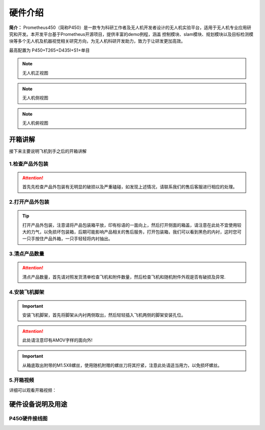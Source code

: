硬件介绍
=================

**简介：** Prometheus450（简称P450）是一款专为科研工作者及无人机开发者设计的无人机实验平台，适用于无人机专业应用研究和开发。本开发平台基于Prometheus开源项目，提供丰富的demo例程，涵盖
控制模块、slam模块、规划模块以及目标检测模块等多个无人机及机器视觉相关研究方向，为无人机科研开发助力，致力于让研发更加高效。

最高配置为 P450+T265+D435I+S1+单目

.. image:: ../../images/p450/hardware/介绍图.jpg
   :height: 700px
   :width: 700 px
   :scale: 100 %
   :alt: None
   :align: center



.. image:: ../../images/p450/hardware/前视图.jpg
   :height: 800px
   :width: 800 px
   :scale: 80 %
   :alt: None
   :align: center
.. note::
   无人机正视图
.. image:: ../../images/p450/hardware/侧视图2.jpg
   :height: 800px
   :width: 800 px
   :scale: 80 %
   :alt: None
   :align: center
.. note::
   无人机侧视图
.. image:: ../../images/p450/hardware/俯视图.jpg
   :height: 800px
   :width: 800 px
   :scale: 80 %
   :alt: None
   :align: center
.. note::
   无人机俯视图

.. image:: ../../images/p450/hardware/设计理念.png
   :height: 653px
   :width: 1338 px
   :scale: 55 %
   :alt: None
   :align: center

.. image:: ../../images/p450/hardware/安全可靠性能.png
   :height: 733px
   :width: 1338 px
   :scale: 55 %
   :alt: None
   :align: center

.. image:: ../../images/p450/hardware/产品介绍1.png
   :height: 558px
   :width: 1292 px
   :scale: 55 %
   :alt: None
   :align: center

.. image:: ../../images/p450/hardware/产品介绍2.png
   :height: 570px
   :width: 1292 px
   :scale: 55 %
   :alt: None
   :align: center

.. image:: ../../images/p450/hardware/产品介绍3.png
   :height: 663px
   :width: 1321 px
   :scale: 55 %
   :alt: None
   :align: center


开箱讲解
-------------

接下来主要说明飞机到手之后的开箱讲解

1.检查产品外包装
>>>>>>>>>>>>>

.. image:: ../../images/p450/2检查外包装.png
   :height: 1080px
   :width: 1920px
   :scale: 20 %
   :alt: None
   :align: center

.. attention::
   首先先检查产品外包装有无明显的破损以及严重磕碰，如发现上述情况，请联系我们的售后客服进行相应的处理。

2.打开产品外包装
>>>>>>>>>>>>>

.. image:: ../../images/p450/3平放_标语在上.png
   :height: 1080px
   :width: 1920px
   :scale: 20 %
   :alt: None
   :align: center



.. tip::
   打开产品外包装，注意请将产品包装箱平放，印有标语的一面向上，然后打开侧面的箱盖，请注意在此处不宜使用较大的力气，以免损坏包装箱，后期可能影响产品相关的售后服务，打开包装箱，我们可以看到黑色的内衬，这时您可一只手按住产品外箱，一只手轻轻将内衬抽出。


3.清点产品数量
>>>>>>>>>>>>>

.. image:: ../../images/p450/4检查飞机和配件.png
   :height: 1080px
   :width: 1920px
   :scale: 20 %
   :alt: None
   :align: center


.. attention::
   清点产品数量，首先请对照发货清单检查飞机和附件数量，然后检查飞机和随机附件外观是否有破损及异常.


4.安装飞机脚架
>>>>>>>>>>>>>

.. image:: ../../images/p450/5安装机架.png
   :height: 1080px
   :width: 1920px
   :scale: 20 %
   :alt: None
   :align: center


.. important::
   安装飞机脚架，首先将脚架从内衬两侧取出，然后轻轻插入飞机两侧的脚架安装孔位。

.. attention::
   此处请注意印有AMOV字样的面向外!

.. image:: ../../images/p450/6安装机架螺丝.png
   :height: 1080px
   :width: 1920px
   :scale: 20 %
   :alt: None
   :align: center

.. important::
   从箱底取出附带的M1.5X8螺丝，使用随机附赠的螺丝刀将其拧紧，注意此处请适当用力，以免损坏螺丝。


5.开箱视频
>>>>>>>>>>>>

详细可以观看开箱视频：

.. raw:: html

    <iframe width="696" height="422" src="//player.bilibili.com/player.html?aid=289495747&bvid=BV1sf4y1478z&cid=311385198&page=1" scrolling="no" border="0" frameborder="no" framespacing="0" allowfullscreen="true"> </iframe>


硬件设备说明及用途
--------------------

P450硬件接线图
>>>>>>>>>>>>>>>>>>>>>>

.. image:: ../../images/p450/hardware/P450-Pixhawk4线路图.jpg
   :height: 4000px
   :width: 6000 px
   :scale: 12 %
   :alt: None
   :align: center



